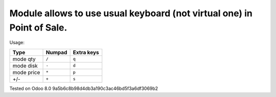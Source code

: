 Module allows to use usual keyboard (not virtual one) in Point of Sale.
================================================================
Usage:

=========== ===================== =================
Type        Numpad                Extra keys  
=========== ===================== =================
mode qty    ``/``                 ``q``
----------- --------------------- -----------------
mode disk   ``-``                 ``d``
----------- --------------------- -----------------
mode price  ``*``                 ``p``
----------- --------------------- -----------------
+/-         ``+``                 ``s``
=========== ===================== =================

Tested on Odoo 8.0 9a5b6c8b98d4db3a190c3ac46bd5f3a6df3069b2
